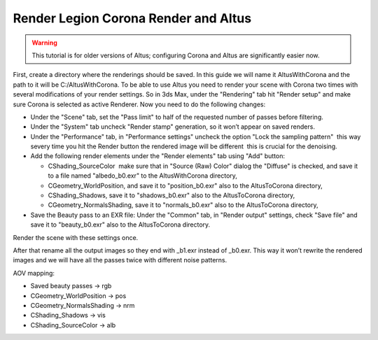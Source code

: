 Render Legion Corona Render and Altus
-------------------------------------

.. warning::

    This tutorial is for older versions of Altus; configuring Corona and Altus are significantly easier now.

First, create a directory where the renderings should be saved.
In this guide we will name it AltusWithCorona and the path to it will be C:/AltusWithCorona.
To be able to use Altus you need to render your scene with Corona two times with several modifications of your render settings. So in 3ds Max, under the "Rendering" tab hit "Render setup" and make sure Corona is selected as active Renderer. Now you need to do the following changes:

* Under the "Scene" tab, set the "Pass limit" to half of the requested number of passes before filtering.
* Under the "System" tab uncheck "Render stamp" generation, so it won’t appear on saved renders.
* Under the "Performance" tab, in "Performance settings" uncheck the option "Lock the sampling pattern" ­ this way severy time you hit the Render button the rendered image will be different ­ this is crucial for the denoising.
* Add the following render elements under the "Render elements" tab using "Add" button:

  * CShading_SourceColor ­ make sure that in "Source (Raw) Color" dialog the "Diffuse" is checked, and save it to a file named "albedo_b0.exr" to the AltusWithCorona directory,
  * CGeometry_WorldPosition, and save it to "position_b0.exr" also to the AltusToCorona directory,
  * CShading_Shadows, save it to "shadows_b0.exr" also to the AltusToCorona directory,
  * CGeometry_NormalsShading, save it to "normals_b0.exr" also to the AltusToCorona directory,

* Save the Beauty pass to an EXR file: Under the "Common" tab, in "Render output" settings, check "Save file" and save it to "beauty_b0.exr" also to the AltusToCorona directory.

Render the scene with these settings once.

After that rename all the output images so they end with _b1.exr instead of _b0.exr. This way it won’t rewrite the rendered
images and we will have all the passes twice with different noise patterns.

AOV mapping:

* Saved beauty passes → rgb
* CGeometry_WorldPosition → pos
* CGeometry_NormalsShading → nrm​
* CShading_Shadows → vis​
* CShading_SourceColor → alb
